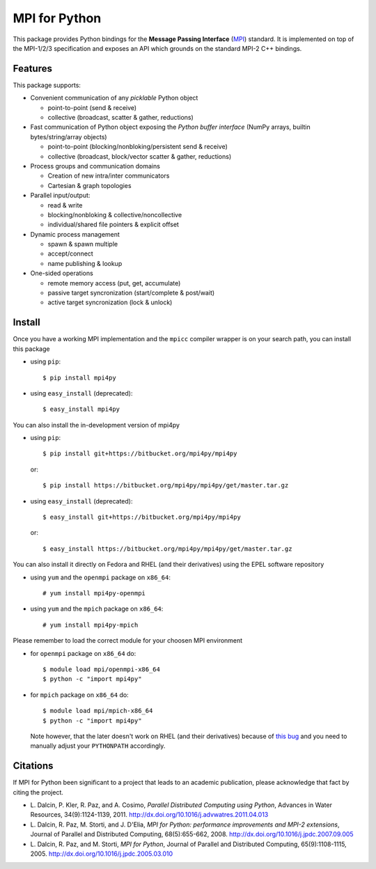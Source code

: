 MPI for Python
==============

This package provides Python bindings for the **Message Passing
Interface** (MPI_) standard. It is implemented on top of the MPI-1/2/3
specification and exposes an API which grounds on the standard MPI-2
C++ bindings.

.. _MPI: http://www.mpi-forum.org/

Features
--------

This package supports:

* Convenient communication of any *picklable* Python object

  + point-to-point (send & receive)
  + collective (broadcast, scatter & gather, reductions)

* Fast communication of Python object exposing the *Python buffer
  interface* (NumPy arrays, builtin bytes/string/array objects)

  + point-to-point (blocking/nonbloking/persistent send & receive)
  + collective (broadcast, block/vector scatter & gather, reductions)

* Process groups and communication domains

  + Creation of new intra/inter communicators
  + Cartesian & graph topologies

* Parallel input/output:

  + read & write
  + blocking/nonbloking & collective/noncollective
  + individual/shared file pointers & explicit offset

* Dynamic process management

  + spawn & spawn multiple
  + accept/connect
  + name publishing & lookup

* One-sided operations

  + remote memory access (put, get, accumulate)
  + passive target syncronization (start/complete & post/wait)
  + active target syncronization (lock & unlock)


Install
-------

Once you have a working MPI implementation and the ``mpicc`` compiler
wrapper is on your search path, you can install this package

* using ``pip``::

  $ pip install mpi4py

* using ``easy_install`` (deprecated)::

  $ easy_install mpi4py

You can also install the in-development version of mpi4py

* using ``pip``::

    $ pip install git+https://bitbucket.org/mpi4py/mpi4py

  or::

    $ pip install https://bitbucket.org/mpi4py/mpi4py/get/master.tar.gz

* using ``easy_install`` (deprecated)::

    $ easy_install git+https://bitbucket.org/mpi4py/mpi4py

  or::

    $ easy_install https://bitbucket.org/mpi4py/mpi4py/get/master.tar.gz

You can also install it directly on Fedora and RHEL (and their derivatives)
using the EPEL software repository

* using ``yum`` and the ``openmpi`` package on ``x86_64``::

  # yum install mpi4py-openmpi

* using ``yum`` and the ``mpich`` package on ``x86_64``::

  # yum install mpi4py-mpich

Please remember to load the correct module for your choosen MPI environment

* for ``openmpi`` package on ``x86_64`` do::

  $ module load mpi/openmpi-x86_64
  $ python -c "import mpi4py"

* for ``mpich`` package on ``x86_64`` do::

    $ module load mpi/mpich-x86_64
    $ python -c "import mpi4py"

  Note however, that the later doesn't work on RHEL (and their derivatives)
  because of `this bug`_ and you need to manually adjust your ``PYTHONPATH``
  accordingly.

.. _this bug: https://bugzilla.redhat.com/show_bug.cgi?id=1148992


Citations
---------

If MPI for Python been significant to a project that leads to an
academic publication, please acknowledge that fact by citing the
project.

* L. Dalcin, P. Kler, R. Paz, and A. Cosimo,
  *Parallel Distributed Computing using Python*,
  Advances in Water Resources, 34(9):1124-1139, 2011.
  http://dx.doi.org/10.1016/j.advwatres.2011.04.013

* L. Dalcin, R. Paz, M. Storti, and J. D'Elia,
  *MPI for Python: performance improvements and MPI-2 extensions*,
  Journal of Parallel and Distributed Computing, 68(5):655-662, 2008.
  http://dx.doi.org/10.1016/j.jpdc.2007.09.005

* L. Dalcin, R. Paz, and M. Storti,
  *MPI for Python*,
  Journal of Parallel and Distributed Computing, 65(9):1108-1115, 2005.
  http://dx.doi.org/10.1016/j.jpdc.2005.03.010


